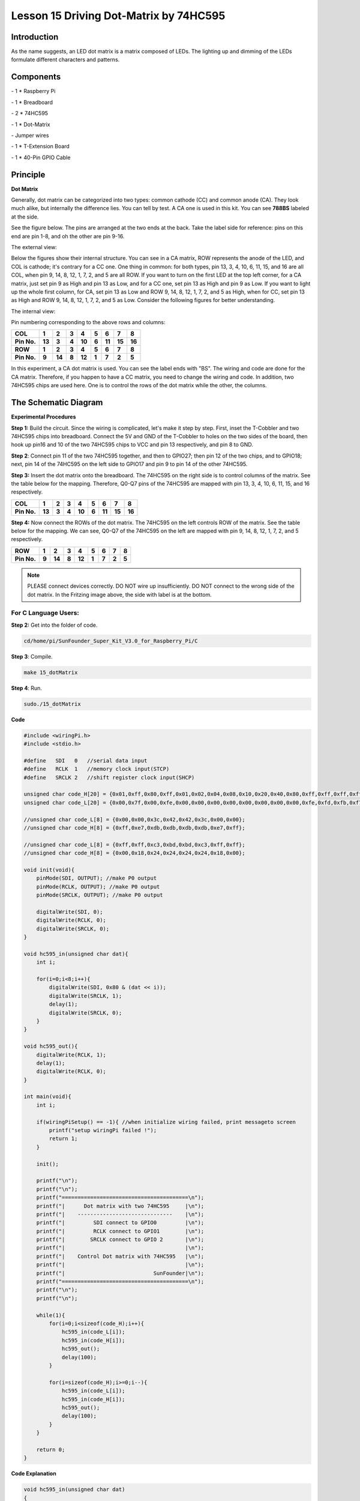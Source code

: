 Lesson 15 Driving Dot-Matrix by 74HC595
==========================================

Introduction
-----------------

As the name suggests, an LED dot matrix is a matrix composed of LEDs.
The lighting up and dimming of the LEDs formulate different characters
and patterns.

Components
-----------------

\- 1 \* Raspberry Pi

\- 1 \* Breadboard

\- 2 \* 74HC595

\- 1 \* Dot-Matrix

\- Jumper wires

\- 1 \* T-Extension Board

\- 1 \* 40-Pin GPIO Cable

Principle
-----------------

**Dot Matrix**

Generally, dot matrix can be categorized into two types: common cathode
(CC) and common anode (CA). They look much alike, but internally the
difference lies. You can tell by test. A CA one is used in this kit. You
can see **788BS** labeled at the side.

See the figure below. The pins are arranged at the two ends at the back.
Take the label side for reference: pins on this end are pin 1-8, and oh
the other are pin 9-16.

The external view:

.. image:: media/image190.png
   :align: center

Below the figures show their internal structure. You can see in a CA
matrix, ROW represents the anode of the LED, and COL is cathode; it's
contrary for a CC one. One thing in common: for both types, pin 13, 3,
4, 10, 6, 11, 15, and 16 are all COL, when pin 9, 14, 8, 12, 1, 7, 2,
and 5 are all ROW. If you want to turn on the first LED at the top left
corner, for a CA matrix, just set pin 9 as High and pin 13 as Low, and
for a CC one, set pin 13 as High and pin 9 as Low. If you want to light
up the whole first column, for CA, set pin 13 as Low and ROW 9, 14, 8,
12, 1, 7, 2, and 5 as High, when for CC, set pin 13 as High and ROW 9,
14, 8, 12, 1, 7, 2, and 5 as Low. Consider the following figures for
better understanding.

The internal view:


.. image:: media/image191.png
   :align: center



Pin numbering corresponding to the above rows and columns:

+-------------+--------+--------+-------+--------+-------+--------+--------+--------+
| **COL**     | **1**  | **2**  | **3** | **4**  | **5** | **6**  | **7**  | **8**  |
+-------------+--------+--------+-------+--------+-------+--------+--------+--------+
| **Pin No.** | **13** | **3**  | **4** | **10** | **6** | **11** | **15** | **16** |
+-------------+--------+--------+-------+--------+-------+--------+--------+--------+
| **ROW**     | **1**  | **2**  | **3** | **4**  | **5** | **6**  | **7**  | **8**  |
+-------------+--------+--------+-------+--------+-------+--------+--------+--------+
| **Pin No.** | **9**  | **14** | **8** | **12** | **1** | **7**  | **2**  | **5**  |
+-------------+--------+--------+-------+--------+-------+--------+--------+--------+

In this experiment, a CA dot matrix is used. You can see the label ends
with "BS". The wiring and code are done for the CA matrix. Therefore, if
you happen to have a CC matrix, you need to change the wiring and code.
In addition, two 74HC595 chips are used here. One is to control the rows
of the dot matrix while the other, the columns.

The Schematic Diagram
---------------------------

.. image:: media/image192.png
   :align: center

**Experimental Procedures**

**Step 1:** Build the circuit. Since the wiring is complicated, let's
make it step by step. First, inset the T-Cobbler and two 74HC595 chips
into breadboard. Connect the 5V and GND of the T-Cobbler to holes on the
two sides of the board, then hook up pin16 and 10 of the two 74HC595
chips to VCC and pin 13 respectively, and pin 8 to GND.


.. image:: media/image193.png
   :align: center

**Step 2**: Connect pin 11 of the two 74HC595 together, and then to
GPIO27; then pin 12 of the two chips, and to GPIO18; next, pin 14 of the
74HC595 on the left side to GPIO17 and pin 9 to pin 14 of the other
74HC595.


.. image:: media/image195.png
   :align: center

**Step 3:** Insert the dot matrix onto the breadboard. The 74HC595 on
the right side is to control columns of the matrix. See the table below
for the mapping. Therefore, Q0-Q7 pins of the 74HC595 are mapped with
pin 13, 3, 4, 10, 6, 11, 15, and 16 respectively.

+-------------+--------+-------+-------+--------+-------+--------+--------+--------+
| **COL**     | **1**  | **2** | **3** | **4**  | **5** | **6**  | **7**  | **8**  |
+-------------+--------+-------+-------+--------+-------+--------+--------+--------+
| **Pin No.** | **13** | **3** | **4** | **10** | **6** | **11** | **15** | **16** |
+-------------+--------+-------+-------+--------+-------+--------+--------+--------+


.. image:: media/image196.png
   :align: center

**Step 4:** Now connect the ROWs of the dot matrix. The 74HC595 on the
left controls ROW of the matrix. See the table below for the mapping. We
can see, Q0-Q7 of the 74HC595 on the left are mapped with pin 9, 14, 8,
12, 1, 7, 2, and 5 respectively.

+-------------+-------+--------+-------+--------+-------+-------+-------+-------+
| **ROW**     | **1** | **2**  | **3** | **4**  | **5** | **6** | **7** | **8** |
+-------------+-------+--------+-------+--------+-------+-------+-------+-------+
| **Pin No.** | **9** | **14** | **8** | **12** | **1** | **7** | **2** | **5** |
+-------------+-------+--------+-------+--------+-------+-------+-------+-------+


.. image:: media/image197.png
   :align: center

.. note::

    PLEASE connect devices correctly. DO NOT wire up insufficiently.
    DO NOT connect to the wrong side of the dot matrix. 
    In the Fritzing image above, the side with label is at the bottom.

For C Language Users:
^^^^^^^^^^^^^^^^^^^^^^^^^^

**Step 2:** Get into the folder of code.

.. code-block::

    cd/home/pi/SunFounder_Super_Kit_V3.0_for_Raspberry_Pi/C

**Step 3**: Compile.

.. code-block::

    make 15_dotMatrix

**Step 4**: Run.

.. code-block::

    sudo./15_dotMatrix

**Code**

.. code-block:: C

    #include <wiringPi.h>
    #include <stdio.h>
    
    #define   SDI   0   //serial data input
    #define   RCLK  1   //memory clock input(STCP)
    #define   SRCLK 2   //shift register clock input(SHCP)
    
    unsigned char code_H[20] = {0x01,0xff,0x80,0xff,0x01,0x02,0x04,0x08,0x10,0x20,0x40,0x80,0xff,0xff,0xff,0xff,0xff,0xff,0xff,0xff};
    unsigned char code_L[20] = {0x00,0x7f,0x00,0xfe,0x00,0x00,0x00,0x00,0x00,0x00,0x00,0x00,0xfe,0xfd,0xfb,0xf7,0xef,0xdf,0xbf,0x7f};
    
    //unsigned char code_L[8] = {0x00,0x00,0x3c,0x42,0x42,0x3c,0x00,0x00};
    //unsigned char code_H[8] = {0xff,0xe7,0xdb,0xdb,0xdb,0xdb,0xe7,0xff};
    
    //unsigned char code_L[8] = {0xff,0xff,0xc3,0xbd,0xbd,0xc3,0xff,0xff};
    //unsigned char code_H[8] = {0x00,0x18,0x24,0x24,0x24,0x24,0x18,0x00};
    
    void init(void){
        pinMode(SDI, OUTPUT); //make P0 output
        pinMode(RCLK, OUTPUT); //make P0 output
        pinMode(SRCLK, OUTPUT); //make P0 output
    
        digitalWrite(SDI, 0);
        digitalWrite(RCLK, 0);
        digitalWrite(SRCLK, 0);
    }
    
    void hc595_in(unsigned char dat){
        int i;
    
        for(i=0;i<8;i++){
            digitalWrite(SDI, 0x80 & (dat << i));
            digitalWrite(SRCLK, 1);
            delay(1);
            digitalWrite(SRCLK, 0);
        }
    }
    
    void hc595_out(){
        digitalWrite(RCLK, 1);
        delay(1);
        digitalWrite(RCLK, 0);
    }
    
    int main(void){
        int i;
    
        if(wiringPiSetup() == -1){ //when initialize wiring failed, print messageto screen
            printf("setup wiringPi failed !");
            return 1; 
        }
    
        init();
    
        printf("\n");
        printf("\n");
        printf("========================================\n");
        printf("|      Dot matrix with two 74HC595     |\n");
        printf("|    ------------------------------    |\n");
        printf("|         SDI connect to GPIO0         |\n");
        printf("|         RCLK connect to GPIO1        |\n");
        printf("|        SRCLK connect to GPIO 2       |\n");
        printf("|                                      |\n");
        printf("|    Control Dot matrix with 74HC595   |\n");
        printf("|                                      |\n");
        printf("|                            SunFounder|\n");
        printf("========================================\n");
        printf("\n");
        printf("\n");
    
        while(1){
            for(i=0;i<sizeof(code_H);i++){
                hc595_in(code_L[i]);
                hc595_in(code_H[i]);
                hc595_out();
                delay(100);
            }
    
            for(i=sizeof(code_H);i>=0;i--){
                hc595_in(code_L[i]);
                hc595_in(code_H[i]);
                hc595_out();
                delay(100);
            }
        }
    
        return 0;
    }

**Code Explanation**

.. code-block:: C
    
    void hc595_in(unsigned char dat)
    { 
        // Write an 8-bit data to the shift register of the 74HC595

        int i;

        for(i=0;i<8;i++)
        {

            digitalWrite(SDI, 0x80 & (dat << i)); 
            // Write the value of dat to pin SDI of the HC595 bit by bit

            digitalWrite(SRCLK, 1); // Everytime SRCLK adds one, the shift register moves 1 bit

            delay(1);

            digitalWrite(SRCLK, 0);

        }

    }

    void hc595_out()
    { // Update the output data of the 74HC596

        digitalWrite(RCLK, 1); // Everytime RCLK adds 1, the HC595 updates the output.

        delay(1);

        digitalWrite(RCLK, 0);

    }


    while(1)
    {

        for(i=0;i<sizeof(code_H);i++){ 
            // The data of ROW and COL table for the matrix adds 1 each time.

            hc595_in(code_L[i]); // Write to the first data of the Row table

            hc595_in(code_H[i]); 
            // Write to the first data of the COL table, and the ROW data previously goes to the other HC595.

            hc595_out(); /* Update the output of the 74HC595; output the data
            controlled by both two HC595, and the dot matrix will show the pattern. */

            delay(100);

        }

        for(i=sizeof(code_H);i>=0;i--)
        { // The data of ROW and COL table for the matrix decreases by 1 each time.

            hc595_in(code_L[i]); // Write to the first data of the Row table

            hc595_in(code_H[i]); /* Write to the first data of the COL table, and
            the ROW data previously goes to the other HC595. */

            hc595_out(); /* Update the output of the 74HC595; output the data
            controlled by both two HC595, and the dot matrix will show the pattern. */

            delay(100);

        }

    }

For Python Users:
^^^^^^^^^^^^^^^^^^^^^

**Step 2:** Get into the folder of code.

.. code-block:: 
    
    cd/home/pi/SunFounder_Super_Kit_V3.0_for_Raspberry_Pi/Python

**Step 3**: Run.

.. code-block:: 
    
    sudo python3 15_DotMatrix.py

**Code**

.. code-block:: python

    import RPi.GPIO as GPIO
    import time
    from sys import version_info
    
    if version_info.major == 3:
        raw_input = input
    
    SDI   = 17
    RCLK  = 18
    SRCLK = 27
    
    # we use BX matrix, ROW for anode, and COL for cathode
    # ROW  ++++
    code_H = [0x01,0xff,0x80,0xff,0x01,0x02,0x04,0x08,0x10,0x20,0x40,0x80,0xff,0xff,0xff,0xff,0xff,0xff,0xff,0xff]
    # COL  ----
    code_L = [0x00,0x7f,0x00,0xfe,0x00,0x00,0x00,0x00,0x00,0x00,0x00,0x00,0xfe,0xfd,0xfb,0xf7,0xef,0xdf,0xbf,0x7f]
    
    def print_msg():
        print ("========================================")
        print ("|      Dot matrix with two 74HC595     |")
        print ("|    ------------------------------    |")
        print ("|        SDI connect to GPIO17         |")
        print ("|        RCLK connect to GPIO18        |")
        print ("|        SRCLK connect to GPIO27       |")
        print ("|                                      |")
        print ("|   Control Dot matrix with 74HC595    |")
        print ("|                                      |")
        print ("|                            SunFounder|")
        print ("========================================")
        print ("Program is running...")
        print ("Please press Ctrl+C to end the program...")
        raw_input ("Press Enter to begin\n")
    
    def print_matrix(matrix):
        for i in range(0,len(matrix)):
            print (matrix[i])
    
    def get_matrix(row_buffer, col_buffer, max_row=8, max_col=8):
        matrix_msg = [[0 for i in range(max_row)] for i in range(max_col)]
        
        print("row_buffer = 0x%02x , col_buffer = 0x%02x"%(row_buffer, col_buffer)) 
        for row_num in range(0,8):         
            for col_num in range(0,8):
                #print (row_num, col_num), '-->', (((row_buffer >> row_num) & 0x01), ((col_buffer >> col_num) & 0x01))
                if (((row_buffer >> row_num) & 0x01) - ((col_buffer >> col_num) & 0x01)):
                    matrix_msg[row_num][col_num] = 1
        print_matrix(matrix_msg)
        matrix_msg = [[0 for i in range(max_row)] for i in range(max_col)]
    
    def setup():
        GPIO.setmode(GPIO.BCM)    # Number GPIOs by its BCM location
        GPIO.setup(SDI, GPIO.OUT)
        GPIO.setup(RCLK, GPIO.OUT)
        GPIO.setup(SRCLK, GPIO.OUT)
        GPIO.output(SDI, GPIO.LOW)
        GPIO.output(RCLK, GPIO.LOW)
        GPIO.output(SRCLK, GPIO.LOW)
    
    # Shift the data to 74HC595
    def hc595_shift(dat):
        for bit in range(0, 8): 
            GPIO.output(SDI, 0x80 & (dat << bit))
            GPIO.output(SRCLK, GPIO.HIGH)
            time.sleep(0.001)
            GPIO.output(SRCLK, GPIO.LOW)
        GPIO.output(RCLK, GPIO.HIGH)
        time.sleep(0.001)
        GPIO.output(RCLK, GPIO.LOW)
    
    def main():
        print_msg()
        while True:
            for i in range(0, len(code_H)):
                hc595_shift(code_L[i])
                hc595_shift(code_H[i])
                get_matrix(code_L[i], code_H[i])
                time.sleep(0.1)
    
            for i in range(len(code_H)-1, -1, -1):
                hc595_shift(code_L[i])
                hc595_shift(code_H[i])
                get_matrix(code_L[i], code_H[i])
                time.sleep(0.1)
    
    def destroy():
        GPIO.cleanup()
    
    if __name__ == '__main__':
        setup()
        try:
            main()
        except KeyboardInterrupt:
            destroy()

**Code Explanation**

.. code-block:: python
    
    # We use a Common Anode matrix, so ROW pins are the common anode, and COL, the common cathode.

    ''' row and column lists. When characters are displayed, an element in row
    and one in column are acquired and assigned to the two HC595 chips
    respectively. Thus a pattern is shown on the matrix. '''

    # ROW ++++

    code_H = [0x01,0xff,0x80,0xff,0x01,0x02,0x04,0x08,0x10,0x20,0x40,0x80,
              0xff,0xff,0xff,0xff,0xff,0xff,0xff,0xff]

    # COL ----

    code_L = [0x00,0x7f,0x00,0xfe,0x00,0x00,0x00,0x00,0x00,0x00,0x00,0x00,0xfe,
              0xfd,0xfb,0xf7,0xef,0xdf,0xbf,0x7f]

    def get_matrix(row_buffer, col_buffer, max_row=8, max_col=8): 
    # The functions is to print the pattern on the matrix by the 2D array on the command line interface (CLI).

        matrix_msg = [[0 for i in range(max_row)] for i in range(max_col)] # Initialize a 2D array

        print ("row_buffer = 0x%02x , col_buffer = 0x%02x"%(row_buffer, col_buffer))

        for row_num in range(0,8):

            for col_num in range(0,8):

                if (((row_buffer >> row_num) & 0x01) - ((col_buffer >> col_num) & 0x01)): 
                # for Common Anode type matrix, when row is High and column is low, the LED will light up.

                    matrix_msg[row_num][col_num] = 1 ''' To turn on an LED at a certain row
                    and column, assign 1 to the corresponding elements in the 2D array'''

        print_matrix(matrix_msg) # Print the 2D array on the CLI

        matrix_msg = [[0 for i in range(max_row)] for i in range(max_col)] 
        # Reset the array after one print

    def hc595_shift(dat): # Shift the data to 74HC595

        for bit in range(0, 8):

            GPIO.output(SDI, 0x80 & (dat << bit)) # Write the value of dat bit by bit to pin SDI of the HC595

            GPIO.output(SRCLK, GPIO.HIGH) # Everytime SRCLK is High, the shift register shifts one bit

            time.sleep(0.001)

            GPIO.output(SRCLK, GPIO.LOW)

        GPIO.output(RCLK, GPIO.HIGH) # Everytime RCLK is high, HC595 updates its output.

        time.sleep(0.001)

        GPIO.output(RCLK, GPIO.LOW)

    def main():

        print_msg()

        while True:

            for i in range(0, len(code_H)): #　Assign elements of the column table in sequence

                hc595_shift(code_L[i])　# Write to the first data of the Row table

                hc595_shift(code_H[i])　
                # Write to the first data of the COL table, and the ROW data previously goes to the other HC595.

                get_matrix(code_L[i], code_H[i]) # Print the 2D array on the CLI

                time.sleep(0.1)

            for i in range(len(code_H)-1, -1, -1): #　Assign elements of the column table in inverse order

                hc595_shift(code_L[i])

                hc595_shift(code_H[i])

                get_matrix(code_L[i], code_H[i])

                time.sleep(0.1)

You should see LEDs light up as you control.

.. image:: media/image198.png
   :align: center

**Summary**

Through this lesson, you have got the basic principle of LED dot matrix
and how to program the Raspberry Pi to drive an LED dot matrix based on
74HC595 cascade. With the knowledge learnt, try more fascinating
creations!

**Further Exploration**

If you want to display characters on the matrix, please refer to a
python code: https://github.com/sunfounder/SunFounder_Dot_Matrix.

